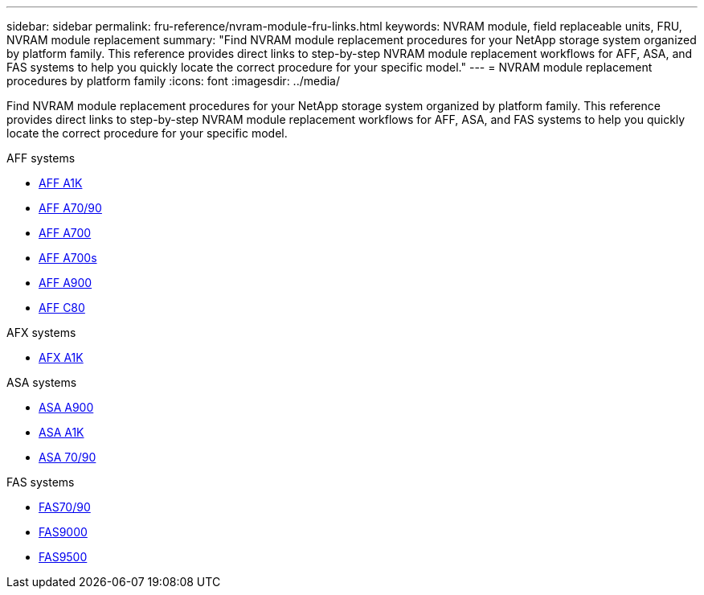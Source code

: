 ---
sidebar: sidebar
permalink: fru-reference/nvram-module-fru-links.html
keywords: NVRAM module, field replaceable units, FRU, NVRAM module replacement
summary: "Find NVRAM module replacement procedures for your NetApp storage system organized by platform family. This reference provides direct links to step-by-step NVRAM module replacement workflows for AFF, ASA, and FAS systems to help you quickly locate the correct procedure for your specific model."
---
= NVRAM module replacement procedures by platform family
:icons: font
:imagesdir: ../media/

[.lead]
Find NVRAM module replacement procedures for your NetApp storage system organized by platform family. This reference provides direct links to step-by-step NVRAM module replacement workflows for AFF, ASA, and FAS systems to help you quickly locate the correct procedure for your specific model.

[role="tabbed-block"]
====
.AFF systems
--
* link:../a1k/nvram-replace.html[AFF A1K]
* link:../a70-90/nvram-replace.html[AFF A70/90]
* link:../a700/nvram-module-or-nvram-dimm-replacement.html[AFF A700]
* link:../a700s/nvram-or-nvram-dimm-replacement.html[AFF A700s]
* link:../a900/nvram_module_or_nvram_dimm_replacement.html[AFF A900]
* link:../c80/nvram-replace.html[AFF C80]
--

.AFX systems
--
* link:../afx-1k/nvram-replace.html[AFX A1K]
--

.ASA systems
--
* link:../asa900/nvram_module_or_nvram_dimm_replacement.html[ASA A900]
* link:../asa-r2-a1k/nvram-replace.html[ASA A1K]
* link:../asa-r2-70-90/nvram-replace.html[ASA 70/90]
--

.FAS systems
--
* link:../fas-70-90/nvram-replace.html[FAS70/90]
* link:../fas9000/nvram-module-or-nvram-dimm-replacement.html[FAS9000]
* link:../fas9500/nvram_module_or_nvram_dimm_replacement.html[FAS9500]
--
====

// 2025-09-18: ontap-systems-internal/issues/769
// 2025-10-21: ontap-systems-internal/issues/1370